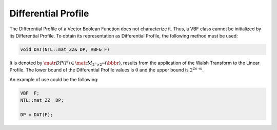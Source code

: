 ********************
Differential Profile
********************

The Differential Profile of a Vector Boolean Function does not characterize it. Thus, a VBF class cannot be initialized by its Differential Profile. To obtain its representation as Differential Profile, the following method must be used:

.. code-block:: c

   void DAT(NTL::mat_ZZ& DP, VBF& F)

It is denoted by :math:`\matr{DP}(F) \in \matr{M}_{2^n \times 2^m}(\bbbr)`, results from the application of the Walsh Transform to the Linear Profile. The lower bound of the Differential Profile values is :math:`0` and the upper bound is :math:`2^{2n \cdot m}`.

An example of use could be the following:

.. code-block:: c

   VBF  F;
   NTL::mat_ZZ  DP;

   DP = DAT(F);

